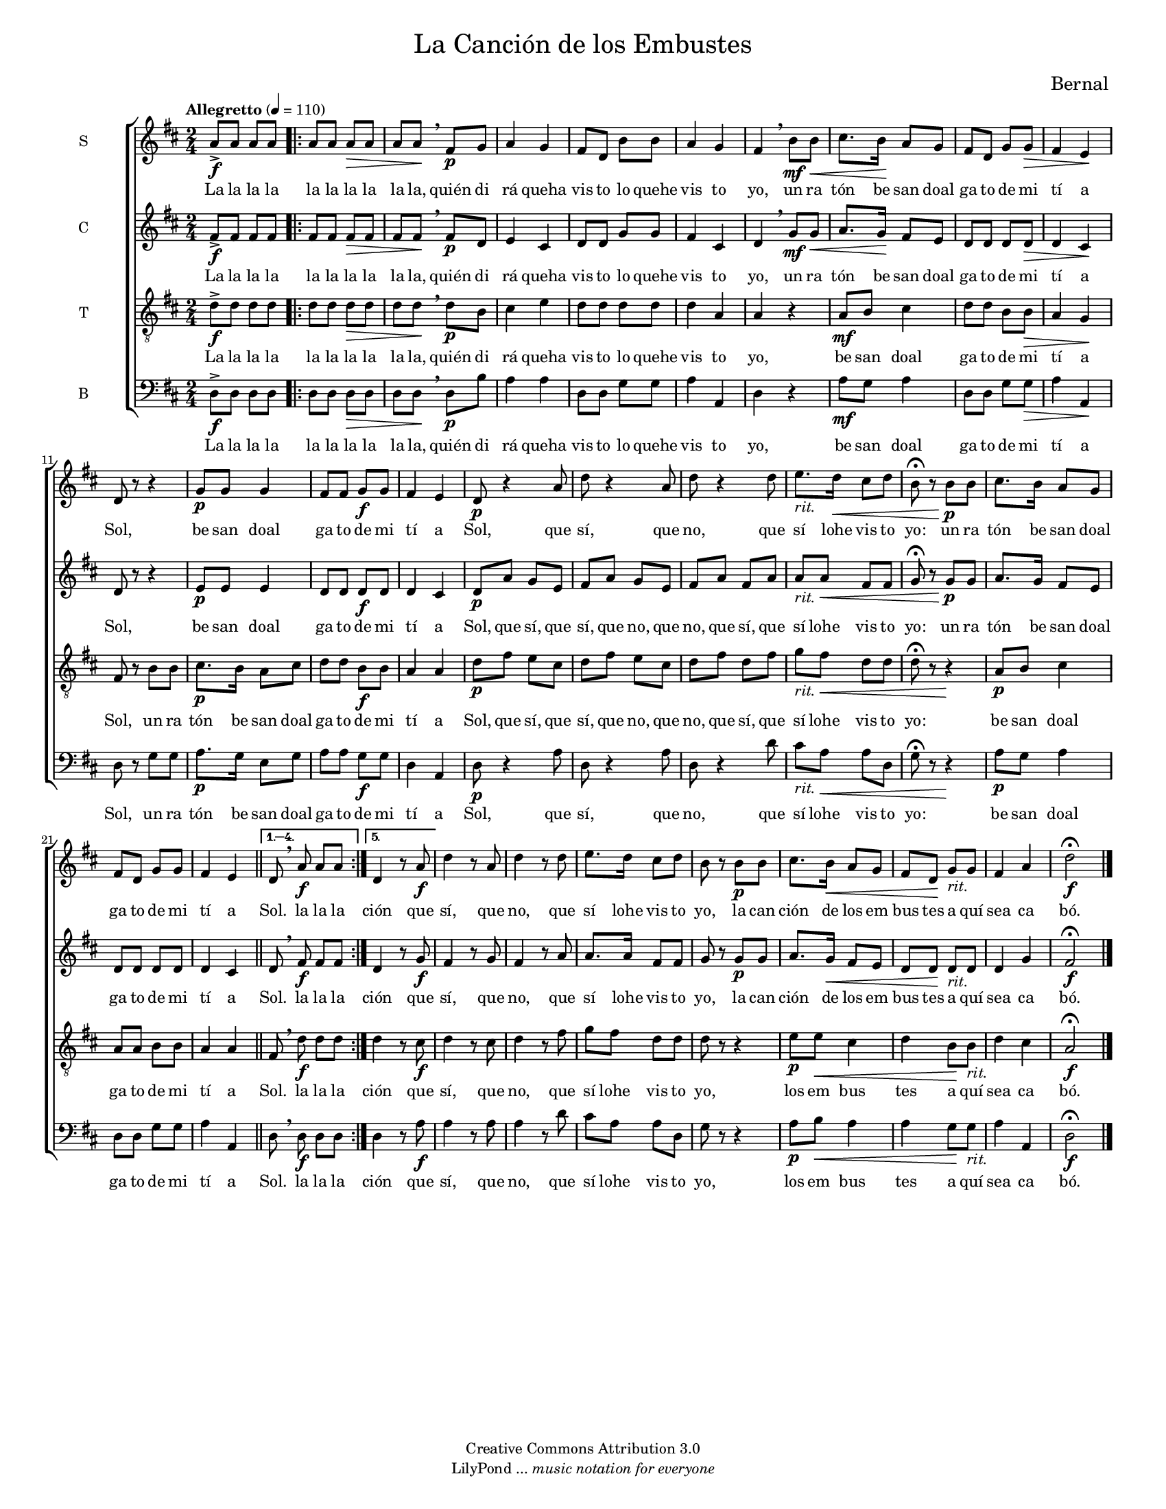 % Created on Mon Aug 29 16:03:40 CST 2011
% by serach.sam@

\version "2.23.2"

#( set-default-paper-size "letter" )
#(set-global-staff-size 14)

global = { \key d \major \time 2/4 \tempo "Allegretto" 4 = 110 s2*1 \set Score.repeatCommands = #'(start-repeat) \repeat volta 5 { s2*21 } \alternative { { \bar "||" s2*1 } { s2*1 } } s2*8 \bar "|." }

\markup {
	\fill-line {
		\center-column { \fontsize #5 "La Canción de los Embustes" 
			" "
			%\fontsize #3 \smallCaps "coro misto"
		}
	}
}

\markup { \hspace #150 \line { \fontsize #2 "Bernal" } }

\header {
 	copyright = "Creative Commons Attribution 3.0" 
 	tagline = \markup { \with-url "http://lilypond.org/web/" { LilyPond ... \italic { music notation for everyone } } }
 	breakbefore = ##t
}

soprano = \relative c'' { 	
	\compressEmptyMeasures
 % Type notes here 
 	a8->\f a8 a8 a8 | %1
 	a8 a8 a8\> a8 | %2
 	a8 a8\!\breathe fis8\p g8 | %3
 	a4 g4 | %4
 	fis8 d8 b'8 b8 | %5
 	a4 g4 | %6
 	fis4\breathe b8\mf b8\< | %7
 	cis8. b16\! a8 g8 | %8
 	fis8 d8 g8 g8\> | %9
 	fis4 e4\! | %10
 	d8 r8 r4 | %11
 	g8\p g8 g4 | %12
 	\slurDashed fis8 fis8 g8\f g8 | %13
 	fis4 e4 | %14
 	d8\p r4 a'8 | %15
 	d8 r4 a8 | %16
 	d8 r4 d8 | %17
 	e8.-\markup { \italic rit. } d16\< cis8 d8 | %18
 	b8\fermata r8 b8\p b8 | %19
 	cis8. b16 a8 g8 | %20
 	fis8 d8 g8 g8 | %21
 	fis4 e4 | %22
 	d8\breathe a'8\f a8 a8 | %23
 	d,4 r8 a'8\f | %24
 	d4 r8 a8 | %25
 	d4 r8 d8 | %26
 	e8. d16 cis8 d8 | %27
 	b8 r8 b8\p b8 | %28
 	cis8. b16\< a8 g8 | %29
 	fis8 d8\! g8-\markup { \italic rit. } g8 | %30
 	fis4 a4 | %31
 	d2\f\fermata | %32
}

sopranoletra = \lyricmode {
	La la la la la la la la la la, quién di rá queha vis to lo quehe vis to yo, 
	un ra tón be san doal ga to de mi tí a Sol, be san doal ga to de mi tí a Sol,
	que sí, que no, que sí lohe vis to yo: un ra tón be san doal ga to de mi tí a Sol.
	la la la ción que sí, que no, que sí lohe vis to yo, la can ción de los em bus tes a quí sea ca bó.
}

contralto = \relative c' { 	
	\compressEmptyMeasures
 % Type notes here 
 	fis8->\f fis8 fis8 fis8 | %1
 	fis8 fis8 fis8\> fis8 | %2
 	fis8 fis8\!\breathe fis8\p d8 | %3
 	e4 cis4 | %4
 	d8 d8 g8 g8 | %5
 	fis4 cis4 | %6
 	d4\breathe g8\mf g8\< | %7
 	a8. g16\! fis8 e8 | %8
 	d8 d8 d8 d8\> | %9
 	d4 cis4\! | %10
 	d8 r8 r4 | %11
 	e8\p e8 e4 | %12
 	d8 d8 d8\f d8 | %13
 	d4 cis4 | %14
 	d8\p a'8 g8 e8 | %15
 	fis8 a8 g8 e8 | %16
 	fis8 a8 fis8 a8 | %17
 	a8-\markup { \italic rit. } a8\< fis8 fis8 | %18
 	g8\fermata r8 g8\p g8 | %19
 	a8. g16 fis8 e8 | %20
 	d8 d8 d8 d8 | %21
 	d4 cis4 | %22
 	d8\breathe fis8\f fis8 fis8 | %23
 	d4 r8 g8\f | %24
 	fis4 r8 g8 | %25
 	fis4 r8 a8 | %26
 	a8. a16 fis8 fis8 | %27
 	g8 r8 g8\p g8 | %28
 	a8. g16\< fis8 e8 | %29
 	d8 d8\! d8-\markup { \italic rit. } d8 | %30
 	d4 g4 | %31
 	fis2\f\fermata | %32	
}

contraltoletra = \lyricmode {
	La la la la la la la la la la, quién di rá queha vis to lo quehe vis to yo, 
	un ra tón be san doal ga to de mi tí a Sol, be san doal ga to de mi tí a Sol,
	que sí, que sí, que no, que no, que sí, que sí lohe vis to yo: un ra tón be san doal ga to de mi tí a Sol.
	la la la ción que sí, que no, que sí lohe vis to yo, la can ción de los em bus tes a quí sea ca bó.
}

tenor = \relative c' { 	
	\compressEmptyMeasures
 % Type notes here 
 	d8->\f d8 d8 d8 | %1
 	d8 d8 d8\> d8 | %2
 	d8 d8\!\breathe d8\p b8 | %3
 	cis4 e4 | %4
 	d8 d8 d8 d8 | %5
 	d4 a4 | %6
 	a4 r4 | %7
 	a8\mf b8 cis4 | %8
 	d8 d8 b8 b8\> | %9
 	a4 g4\! | %10
 	fis8 r8 b8 b8 | %11
 	cis8.\p b16 a8 cis8 | %12
 	d8 d8 b8\f b8 | %13
 	a4 a4 | %14
 	d8\p fis8 e8 cis8 | %15
 	d8 fis8 e8 cis8 | %16
 	d8 fis8 d8 fis8 | %17
 	g8-\markup { \italic rit. } fis8\< d8 d8 | %18
 	d8\fermata r8 r4\! | %19
 	a8\p b8 cis4 | %20
 	a8 a8 b8 b8 | %21
 	a4 a4 | %22
 	fis8\breathe d'8\f d8 d8 | %23
 	d4 r8 cis8\f | %24
 	d4 r8 cis8 | %25
 	d4 r8 fis8 | %26
 	g8 fis8 d8 d8 | %27
 	d8 r8 r4 | %28
 	e8\p e8\< cis4 | %29
 	d4 b8\! b8-\markup { \italic rit. } | %30
 	d4 cis4 | %31
 	a2\f\fermata | %32	
}

tenorletra = \lyricmode {
	La la la la la la la la la la, quién di rá queha vis to lo quehe vis to yo, 
	be san doal ga to de mi tí a Sol, un ra tón be san doal ga to de mi tí a Sol,
	que sí, que sí, que no, que no, que sí, que sí lohe vis to yo: be san doal ga to de mi tí a Sol.
	la la la ción que sí, que no, que sí lohe vis to yo, los em bus tes a quí sea ca bó.
}

bajo = \relative c { 	
	\compressEmptyMeasures
 % Type notes here 
 	d8->\f d8 d8 d8 | %1
 	d8 d8 d8\> d8 | %2
 	d8 d8\!\breathe d8\p b'8 | %3
 	a4 a4 | %4
 	d,8 d8 g8 g8 | %5
 	a4 a,4 | %6
 	d4 r4 | %7
 	a'8\mf g8 a4 | %8
 	d,8 d8 g8 g8\> | %9
 	a4 a,4\! | %10
 	d8 r8 g8 g8 | %11
 	a8.\p g16 e8 g8 | %12
 	a8 a8 g8\f g8 | %13
 	d4 a4 | %14
 	d8\p r4 a'8 | %15
 	d,8 r4 a'8 | %16
 	d,8 r4 d'8 | %17
 	cis8-\markup { \italic rit. } a8\< a8 d,8 | %18
 	g8\fermata r8 r4\! | %19
 	a8\p g8 a4 | %20
 	d,8 d8 g8 g8 | %21
 	a4 a,4 | %22
 	d8\breathe d8\f d8 d8 | %23
 	d4 r8 a'8\f | %24
 	a4 r8 a8 | %25
 	a4 r8 d8 | %26
 	cis8 a8 a8 d,8 | %27
 	g8 r8 r4 | %28
 	a8\p b8\< a4 | %29
 	a4 g8\! g8-\markup { \italic rit. } | %30
 	a4 a,4 | %31
 	d2\f\fermata | %32	
}

bajoletra = \lyricmode {
	La la la la la la la la la la, quién di rá queha vis to lo quehe vis to yo, 
	be san doal ga to de mi tí a Sol, un ra tón be san doal ga to de mi tí a Sol,
	que sí, que no, que sí lohe vis to yo: be san doal ga to de mi tí a Sol.
	la la la ción que sí, que no, que sí lohe vis to yo, los em bus tes a quí sea ca bó.
}

\score {
  <<
    \new ChoirStaff = "ChoirStaff_choir" <<
      \new Staff = "soprano" << 
        \set Staff.instrumentName = "S" 
        \set Staff.midiInstrument = "choir aahs" 
        \new Voice = "soprano" << \global \soprano >>
      >>
      \new Lyrics \lyricsto "soprano" \sopranoletra		
      \new Staff = "contralto" << 
        \set Staff.instrumentName = "C" 
        \set Staff.midiInstrument = "choir aahs" 
        \new Voice = "contralto" << \global \contralto >>
      >>
      \new Lyrics \lyricsto "contralto" \contraltoletra
			
			\new Staff = "tenor" << \set Staff.instrumentName = "T" \set Staff.midiInstrument = "choir aahs" 
				\new Voice = "tenor" << \clef "G_8" \global \tenor >>
			>>
			\new Lyrics \lyricsto "tenor" \tenorletra
			
			\new Staff = "bajo" << \set Staff.instrumentName = "B" \set Staff.midiInstrument = "choir aahs" 
				\new Voice = "bajo" << \clef bass \global \bajo >>
			>>
			\new Lyrics \lyricsto "bajo" \bajoletra
		>>
	>>
	
	\midi {
	}

	\layout {
	}
}

\paper {}